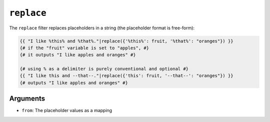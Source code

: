 ``replace``
===========

The ``replace`` filter replaces placeholders in a string (the placeholder
format is free-form):

.. code-block:: twig

    {{ "I like %this% and %that%."|replace({'%this%': fruit, '%that%': "oranges"}) }}
    {# if the "fruit" variable is set to "apples", #}
    {# it outputs "I like apples and oranges" #}

    {# using % as a delimiter is purely conventional and optional #}
    {{ "I like this and --that--."|replace({'this': fruit, '--that--': "oranges"}) }}
    {# outputs "I like apples and oranges" #}

Arguments
---------

* ``from``: The placeholder values as a mapping

.. seealso::

    :doc:`format<format>`
